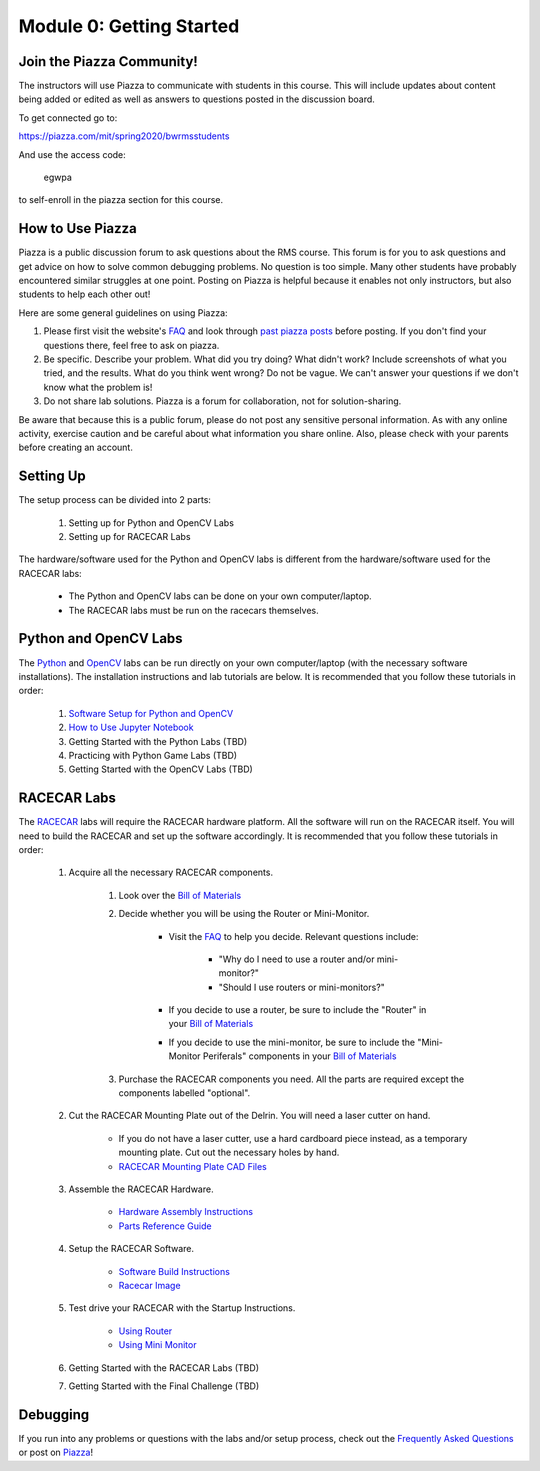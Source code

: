 Module 0: Getting Started
==================================

.. _FAQ: https://mit-bwsi-racecar-ms.github.io/website/docs/resources/faq.html
.. _Bill of Materials: https://drive.google.com/open?id=1_VkuwM4j3yUIzZbNGKJk5iTojlEPtnPyxDwud2svyNE

Join the Piazza Community!
----------------------------------
The instructors will use Piazza to communicate with students in this course.  This will include updates about content being added or edited as well as answers to questions posted in the discussion board.  

To get connected go to:

https://piazza.com/mit/spring2020/bwrmsstudents

And use the access code:

   egwpa

to self-enroll in the piazza section for this course.


How to Use Piazza
----------------------------------
Piazza is a public discussion forum to ask questions about the RMS course. This forum is for you to ask questions and get advice on how to solve common debugging problems. No question is too simple. Many other students have probably encountered similar struggles at one point. Posting on Piazza is helpful because it enables not only instructors, but also students to help each other out!

Here are some general guidelines on using Piazza:

1. Please first visit the website's `FAQ`_ and look through `past piazza posts <https://piazza.com/mit/spring2020/bwrmsstudents>`_ before posting. If you don't find your questions there, feel free to ask on piazza. 

2. Be specific. Describe your problem. What did you try doing? What didn't work? Include screenshots of what you tried, and the results. What do you think went wrong? Do not be vague. We can't answer your questions if we don't know what the problem is!

3. Do not share lab solutions. Piazza is a forum for collaboration, not for solution-sharing. 

Be aware that because this is a public forum, please do not post any sensitive personal information. As with any online activity, exercise caution and be careful about what information you share online. Also, please check with your parents before creating an account.


Setting Up
----------------------------------
The setup process can be divided into 2 parts:   

    1. Setting up for Python and OpenCV Labs
    2. Setting up for RACECAR Labs

The hardware/software used for the Python and OpenCV labs is different from the hardware/software used for the RACECAR labs:  

    - The Python and OpenCV labs can be done on your own computer/laptop.     
    - The RACECAR labs must be run on the racecars themselves.


Python and OpenCV Labs
----------------------------------
The `Python <https://mit-bwsi-racecar-ms.github.io/website/docs/curriculum/python.html>`_ and `OpenCV <https://mit-bwsi-racecar-ms.github.io/website/docs/curriculum/opencv.html>`_ labs can be run directly on your own computer/laptop (with the necessary software installations). The installation instructions and lab tutorials are below. It is recommended that you follow these tutorials in order:       

    1. `Software Setup for Python and OpenCV <https://drive.google.com/open?id=1IBV25Wrk2XgS7Xtwo6VbOBgRdlEv5sZyZWhrb94gW1I>`_     
    2. `How to Use Jupyter Notebook <https://drive.google.com/open?id=1Eoj9dEZZ_snuPFJfjFdRY2UJT_USRZldwWrDpEEG_po>`_     
    3. Getting Started with the Python Labs (TBD)    
    4. Practicing with Python Game Labs (TBD)     
    5. Getting Started with the OpenCV Labs (TBD) 


RACECAR Labs
----------------------------------
The `RACECAR <https://mit-bwsi-racecar-ms.github.io/website/docs/curriculum/racecar.html>`_ labs will require the RACECAR hardware platform. All the software will run on the RACECAR itself. You will need to build the RACECAR and set up the software accordingly. It is recommended that you follow these tutorials in order:     

    1. Acquire all the necessary RACECAR components.

        1. Look over the `Bill of Materials`_ 

        2. Decide whether you will be using the Router or Mini-Monitor.

            - Visit the `FAQ`_ to help you decide. Relevant questions include:

                - "Why do I need to use a router and/or mini-monitor?"
                - "Should I use routers or mini-monitors?"

            - If you decide to use a router, be sure to include the "Router" in your `Bill of Materials`_  
            - If you decide to use the mini-monitor, be sure to include the "Mini-Monitor Periferals" components in your `Bill of Materials`_ 

        3. Purchase the RACECAR components you need. All the parts are required except the components labelled "optional".

    2. Cut the RACECAR Mounting Plate out of the Delrin. You will need a laser cutter on hand. 

        - If you do not have a laser cutter, use a hard cardboard piece instead, as a temporary mounting plate. Cut out the necessary holes by hand.
        - `RACECAR Mounting Plate CAD Files <https://drive.google.com/drive/folders/1NnhHsqurChNSBMjVC_DKC72OVTiFB8WH>`_ 
        
    3. Assemble the RACECAR Hardware.

        - `Hardware Assembly Instructions <https://drive.google.com/open?id=10djr9rF30_IfCtFhpvcpBh4owcSxtMIHP9qJA1nfyzw>`_     
        - `Parts Reference Guide <https://drive.google.com/open?id=127jLZJWT-LyYTPfUTLrZreGLeHtRsFCoxsgmiJG9umg>`_  

    4. Setup the RACECAR Software.

        - `Software Build Instructions <https://drive.google.com/open?id=1M99XklgR7pGS7_aW9fb94www9bNnznq7wxQn7z4suWw>`_  
        - `Racecar Image <https://drive.google.com/file/d/1A5_OMYxYopv92g5rnFW4ZgGRVuSGScLH/view>`_  

    5. Test drive your RACECAR with the Startup Instructions.

        - `Using Router <https://drive.google.com/open?id=1pgABl3y5eCxhEvG3m_-YYVbir-jgchQdEARMv4wjGJw>`_ 
        - `Using Mini Monitor <https://drive.google.com/open?id=1iObOk55nPjIR_JX4Lw0xafy0AV1w7wYxuxSH8MhRbTk>`_

    6. Getting Started with the RACECAR Labs (TBD)    
      
    7. Getting Started with the Final Challenge (TBD) 


Debugging
-----------------------
If you run into any problems or questions with the labs and/or setup process, check out the `Frequently Asked Questions <https://mit-bwsi-racecar-ms.github.io/website/docs/resources/faq.html>`_ or post on `Piazza <https://piazza.com/mit/spring2020/bwrmsstudents>`_!
